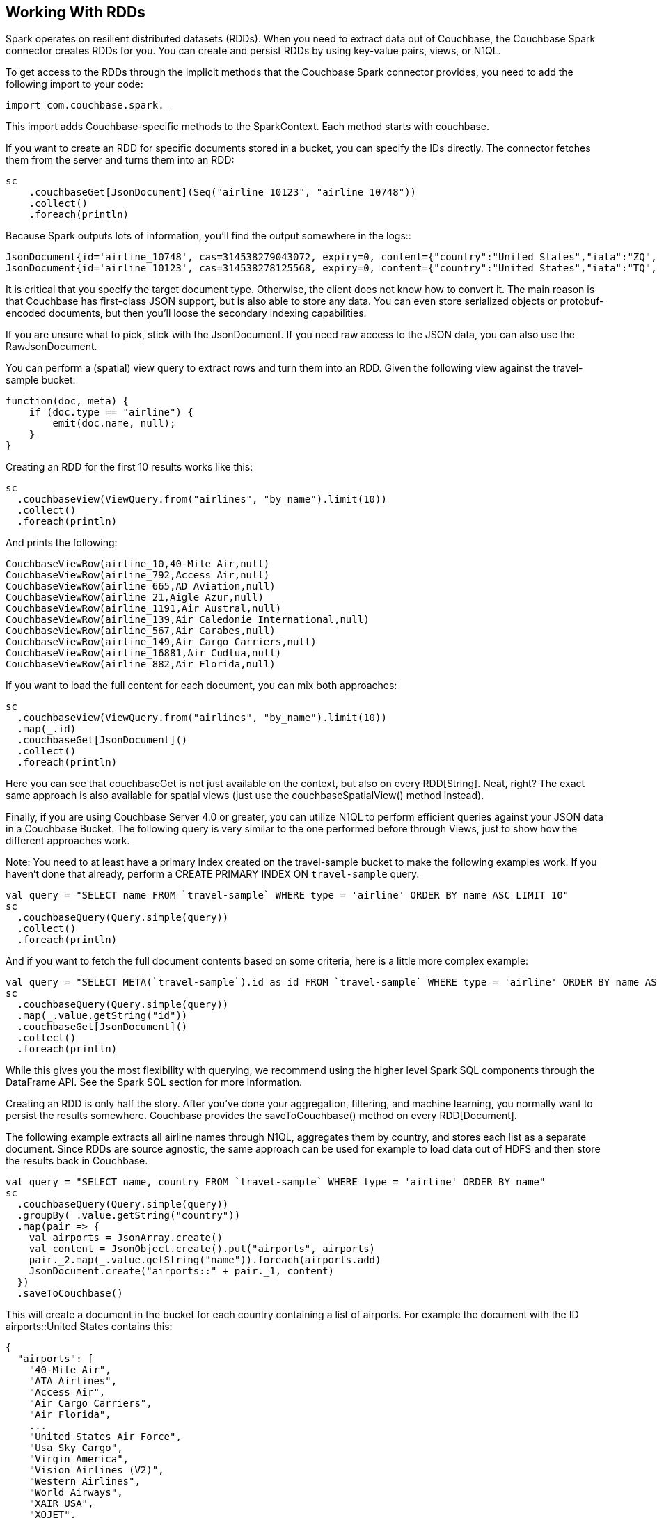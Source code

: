 == Working With RDDs

Spark operates on resilient distributed datasets (RDDs). When you need to extract data out of Couchbase, the Couchbase Spark connector creates RDDs for you.
You can create and persist RDDs by using key-value pairs, views, or N1QL.

To get access to the RDDs through the implicit methods that the Couchbase Spark connector provides, you need to add the following import to your code:

[source]
----

import com.couchbase.spark._
----

This import adds Couchbase-specific methods to the SparkContext.
Each method starts with couchbase.

If you want to create an RDD for specific documents stored in a bucket, you can specify the IDs directly.
The connector fetches them from the server and turns them into an RDD:

[source]
----

sc
    .couchbaseGet[JsonDocument](Seq("airline_10123", "airline_10748"))
    .collect()
    .foreach(println)
----

Because Spark outputs lots of information, you'll find the output somewhere in the logs{two-colons}

[source]
----

JsonDocument{id='airline_10748', cas=314538279043072, expiry=0, content={"country":"United States","iata":"ZQ","name":"Locair","callsign":"LOCAIR","icao":"LOC","id":10748,"type":"airline"}}
JsonDocument{id='airline_10123', cas=314538278125568, expiry=0, content={"country":"United States","iata":"TQ","name":"Texas Wings","callsign":"TXW","icao":"TXW","id":10123,"type":"airline"}}
----

It is critical that you specify the target document type.
Otherwise, the client does not know how to convert it.
The main reason is that Couchbase has first-class JSON support, but is also able to store any data.
You can even store serialized objects or protobuf-encoded documents, but then you'll loose the secondary indexing capabilities.

If you are unsure what to pick, stick with the JsonDocument.
If you need raw access to the JSON data, you can also use the RawJsonDocument.

You can perform a (spatial) view query to extract rows and turn them into an RDD.
Given the following view against the travel-sample bucket:

[source]
----

function(doc, meta) {
    if (doc.type == "airline") {
        emit(doc.name, null);
    }
}
----

Creating an RDD for the first 10 results works like this:

[source]
----

sc
  .couchbaseView(ViewQuery.from("airlines", "by_name").limit(10))
  .collect()
  .foreach(println)
----

And prints the following:

[source]
----

CouchbaseViewRow(airline_10,40-Mile Air,null)
CouchbaseViewRow(airline_792,Access Air,null)
CouchbaseViewRow(airline_665,AD Aviation,null)
CouchbaseViewRow(airline_21,Aigle Azur,null)
CouchbaseViewRow(airline_1191,Air Austral,null)
CouchbaseViewRow(airline_139,Air Caledonie International,null)
CouchbaseViewRow(airline_567,Air Carabes,null)
CouchbaseViewRow(airline_149,Air Cargo Carriers,null)
CouchbaseViewRow(airline_16881,Air Cudlua,null)
CouchbaseViewRow(airline_882,Air Florida,null)
----

If you want to load the full content for each document, you can mix both approaches:

[source]
----

sc
  .couchbaseView(ViewQuery.from("airlines", "by_name").limit(10))
  .map(_.id)
  .couchbaseGet[JsonDocument]()
  .collect()
  .foreach(println)
----

Here you can see that couchbaseGet is not just available on the context, but also on every RDD[String]. Neat, right? The exact same approach is also available for spatial views (just use the couchbaseSpatialView() method instead).

Finally, if you are using Couchbase Server 4.0 or greater, you can utilize N1QL to perform efficient queries against your JSON data in a Couchbase Bucket.
The following query is very similar to the one performed before through Views, just to show how the different approaches work.

Note: You need to at least have a primary index created on the travel-sample bucket to make the following examples work.
If you haven't done that already, perform a CREATE PRIMARY INDEX ON `travel-sample` query.

[source]
----

val query = "SELECT name FROM `travel-sample` WHERE type = 'airline' ORDER BY name ASC LIMIT 10"
sc
  .couchbaseQuery(Query.simple(query))
  .collect()
  .foreach(println)
----

And if you want to fetch the full document contents based on some criteria, here is a little more complex example:

[source]
----

val query = "SELECT META(`travel-sample`).id as id FROM `travel-sample` WHERE type = 'airline' ORDER BY name ASC LIMIT 10"
sc
  .couchbaseQuery(Query.simple(query))
  .map(_.value.getString("id"))
  .couchbaseGet[JsonDocument]()
  .collect()
  .foreach(println)
----

While this gives you the most flexibility with querying, we recommend using the higher level Spark SQL components through the DataFrame API.
See the Spark SQL section for more information.

Creating an RDD is only half the story.
After you've done your aggregation, filtering, and machine learning, you normally want to persist the results somewhere.
Couchbase provides the saveToCouchbase() method on every RDD[Document].

The following example extracts all airline names through N1QL, aggregates them by country, and stores each list as a separate document.
Since RDDs are source agnostic, the same approach can be used for example to load data out of HDFS and then store the results back in Couchbase.

[source]
----

val query = "SELECT name, country FROM `travel-sample` WHERE type = 'airline' ORDER BY name"
sc
  .couchbaseQuery(Query.simple(query))
  .groupBy(_.value.getString("country"))
  .map(pair => {
    val airports = JsonArray.create()
    val content = JsonObject.create().put("airports", airports)
    pair._2.map(_.value.getString("name")).foreach(airports.add)
    JsonDocument.create("airports::" + pair._1, content)
  })
  .saveToCouchbase()
----

This will create a document in the bucket for each country containing a list of airports.
For example the document with the ID airports::United States contains this:

[source]
----

{
  "airports": [
    "40-Mile Air",
    "ATA Airlines",
    "Access Air",
    "Air Cargo Carriers",
    "Air Florida",
    ...
    "United States Air Force",
    "Usa Sky Cargo",
    "Virgin America",
    "Vision Airlines (V2)",
    "Western Airlines",
    "World Airways",
    "XAIR USA",
    "XOJET",
    "Yellowtail"
  ]
}
----

By default, the saveToCouchbase() method will use the StoreMode.UPSERT.
There are more options available, including inserting and replacing (ignoring or failing on error).

We are also working on better support for automatic conversions from different types so that you don't have to map to a specific document type manually.

If you are running Couchbase Server 4.5 or later, you can use the "subdoc" API to fetch only a subset of the fields from a Document.
This allows you to reduce network overhead, and you need to move less data between operations.

The couchbaseSubdocLookup method is available on both the SparContext and the RDD and accepts two/three arguments, depending on the context:

* *ids:* The list of IDs to fetch the fragments from.
* *get:* The paths of the JSON document that should be returned.
* *exists:* The paths of the JSON document that should be checked for existence.

The following example fetches only two fields from an airline and checks if the foobar field exists in the document:

[source]
----

sc.parallelize(Seq("airline_10123"))
  .couchbaseSubdocLookup(get = Seq("name", "iata"), exists = Seq("foobar"))
  .collect()
  .foreach(println)
----

This prints:

[source]
----

SubdocLookupResult(airline_10123,0,Map(name -> Texas Wings, iata -> TQ),Map(foobar -> false))
----

You can then extract the information from the SubdocLookupResult and use them in your RDD flow.
Note that the Couchbase SDK also supports subdocument mutations which will be added to the Spark Connector in a future release.
